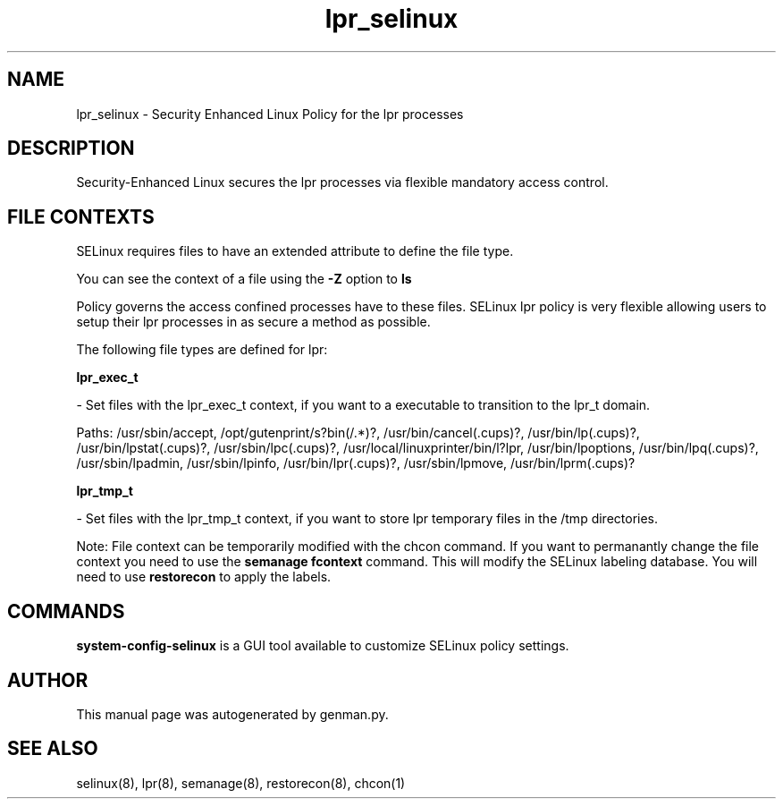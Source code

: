 .TH  "lpr_selinux"  "8"  "lpr" "dwalsh@redhat.com" "lpr Selinux Policy documentation"
.SH "NAME"
lpr_selinux \- Security Enhanced Linux Policy for the lpr processes
.SH "DESCRIPTION"

Security-Enhanced Linux secures the lpr processes via flexible mandatory access
control.  
.SH FILE CONTEXTS
SELinux requires files to have an extended attribute to define the file type. 
.PP
You can see the context of a file using the \fB\-Z\fP option to \fBls\bP
.PP
Policy governs the access confined processes have to these files. 
SELinux lpr policy is very flexible allowing users to setup their lpr processes in as secure a method as possible.
.PP 
The following file types are defined for lpr:


.EX
.B lpr_exec_t 
.EE

- Set files with the lpr_exec_t context, if you want to a executable to transition to the lpr_t domain.

.br
Paths: 
/usr/sbin/accept, /opt/gutenprint/s?bin(/.*)?, /usr/bin/cancel(\.cups)?, /usr/bin/lp(\.cups)?, /usr/bin/lpstat(\.cups)?, /usr/sbin/lpc(\.cups)?, /usr/local/linuxprinter/bin/l?lpr, /usr/bin/lpoptions, /usr/bin/lpq(\.cups)?, /usr/sbin/lpadmin, /usr/sbin/lpinfo, /usr/bin/lpr(\.cups)?, /usr/sbin/lpmove, /usr/bin/lprm(\.cups)?

.EX
.B lpr_tmp_t 
.EE

- Set files with the lpr_tmp_t context, if you want to store lpr temporary files in the /tmp directories.

Note: File context can be temporarily modified with the chcon command.  If you want to permanantly change the file context you need to use the 
.B semanage fcontext 
command.  This will modify the SELinux labeling database.  You will need to use
.B restorecon
to apply the labels.

.SH "COMMANDS"

.PP
.B system-config-selinux 
is a GUI tool available to customize SELinux policy settings.

.SH AUTHOR	
This manual page was autogenerated by genman.py.

.SH "SEE ALSO"
selinux(8), lpr(8), semanage(8), restorecon(8), chcon(1)
